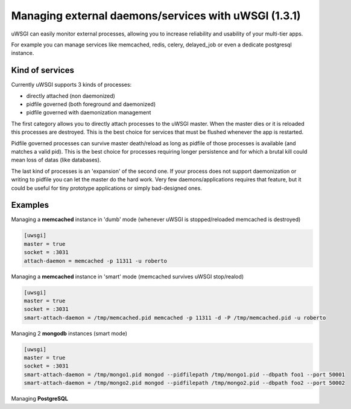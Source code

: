 ======
Managing external daemons/services with uWSGI (1.3.1)
======

uWSGI can easily monitor external processes, allowing you to increase reliability and usability of your multi-tier apps.

For example you can manage services like memcached, redis, celery, delayed_job or even a dedicate postgresql instance.

******
Kind of services
******

Currently uWSGI supports 3 kinds of processes:

* directly attached (non daemonized)
* pidfile governed (both foreground and daemonized)
* pidfile governed with daemonization management

The first category allows you to directly attach processes to the uWSGI master. When the master dies or it is reloaded
this processes are destroyed. This is the best choice for services that must be flushed whenever the app is restarted.

Pidfile governed processes can survive master death/reload as long as pidfile of those processes is available (and matches a valid pid). This is the best choice
for processes requiring longer persistence and for which a brutal kill could mean loss of datas (like databases).

The last kind of processes is an 'expansion' of the second one. If your process does not support daemonization or writing to pidfile you can let the master do the hard work.
Very few daemons/applications requires that feature, but it could be useful for tiny prototype applications or simply bad-designed ones.


******
Examples
******

Managing a **memcached** instance in 'dumb' mode (whenever uWSGI is stopped/reloaded memcached is destroyed)

.. code-block:: ini

   [uwsgi]
   master = true
   socket = :3031
   attach-daemon = memcached -p 11311 -u roberto

Managing a **memcached** instance in 'smart' mode (memcached survives uWSGI stop/realod)


.. code-block:: ini

   [uwsgi]
   master = true
   socket = :3031
   smart-attach-daemon = /tmp/memcached.pid memcached -p 11311 -d -P /tmp/memcached.pid -u roberto

Managing 2 **mongodb** instances (smart mode)

.. code-block:: ini

   [uwsgi]
   master = true
   socket = :3031
   smart-attach-daemon = /tmp/mongo1.pid mongod --pidfilepath /tmp/mongo1.pid --dbpath foo1 --port 50001
   smart-attach-daemon = /tmp/mongo2.pid mongod --pidfilepath /tmp/mongo2.pid --dbpath foo2 --port 50002

Managing **PostgreSQL**
